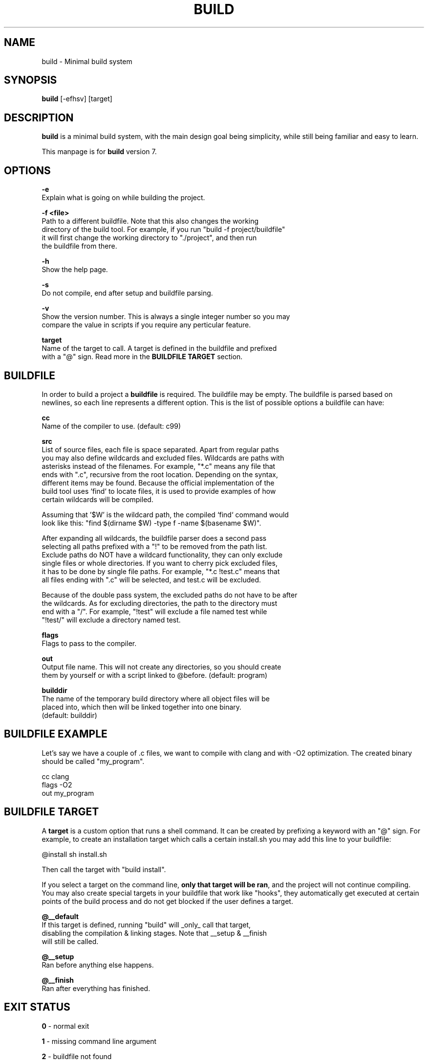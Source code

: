 .\" The build tool manpage
.\" Copyright (C) 2022 bellrise
.\"
.\" The source of this tool can be found at:
.\" <https://github.com/bellrise/build>
.\"
.TH "BUILD" "1" "2022-01-22" "bellrise" "Build system"

.SH NAME
.PP
build \- Minimal build system


.SH SYNOPSIS
.PP
\fBbuild\fP [-efhsv] [target]


.SH DESCRIPTION
\fBbuild\fP is a minimal build system, with the main design goal being
simplicity, while still being familiar and easy to learn.

This manpage is for \fBbuild\fP version 7.


.SH OPTIONS
.PP
\fB\-e\fP
  Explain what is going on while building the project.

\fB\-f <file>\fP
  Path to a different buildfile. Note that this also changes the working
  directory of the build tool. For example, if you run "build -f project/buildfile"
  it will first change the working directory to "./project", and then run
  the buildfile from there.

\fB\-h\fP
  Show the help page.

\fB\-s\fP
  Do not compile, end after setup and buildfile parsing.

\fB\-v\fP
  Show the version number. This is always a single integer number so you may
  compare the value in scripts if you require any perticular feature.

\fBtarget\fP
  Name of the target to call. A target is defined in the buildfile and prefixed
  with a "@" sign. Read more in the \fBBUILDFILE TARGET\fP section.


.SH BUILDFILE
In order to build a project a \fBbuildfile\fP is required. The buildfile may
be empty. The buildfile is parsed based on newlines, so each line represents
a different option. This is the list of possible options a buildfile can have:

\fBcc\fP
  Name of the compiler to use. (default: c99)

\fBsrc\fP
  List of source files, each file is space separated. Apart from regular paths
  you may also define wildcards and excluded files. Wildcards are paths with
  asterisks instead of the filenames. For example, "*.c" means any file that
  ends with ".c", recursive from the root location. Depending on the syntax,
  different items may be found. Because the official implementation of the
  build tool uses `find` to locate files, it is used to provide examples of how
  certain wildcards will be compiled.

  Assuming that '$W' is the wildcard path, the compiled `find` command would
  look like this: "find $(dirname $W) -type f -name $(basename $W)".

  After expanding all wildcards, the buildfile parser does a second pass
  selecting all paths prefixed with a "!" to be removed from the path list.
  Exclude paths do NOT have a wildcard functionality, they can only exclude
  single files or whole directories. If you want to cherry pick excluded files,
  it has to be done by single file paths. For example, "*.c !test.c" means that
  all files ending with ".c" will be selected, and test.c will be excluded.

  Because of the double pass system, the excluded paths do not have to be after
  the wildcards. As for excluding directories, the path to the directory must
  end with a "/". For example, "!test" will exclude a file named test while
  "!test/" will exclude a directory named test.

\fBflags\fP
  Flags to pass to the compiler.

\fBout\fP
  Output file name. This will not create any directories, so you should create
  them by yourself or with a script linked to @before. (default: program)

\fBbuilddir\fP
  The name of the temporary build directory where all object files will be
  placed into, which then will be linked together into one binary.
  (default: builddir)


.SH BUILDFILE EXAMPLE
Let's say we have a couple of .c files, we want to compile with clang and with
-O2 optimization. The created binary should be called "my_program".

    cc      clang
    flags   -O2
    out     my_program


.SH BUILDFILE TARGET
A \fBtarget\fP is a custom option that runs a shell command. It can be created
by prefixing a keyword with an "@" sign. For example, to create an installation
target which calls a certain install.sh you may add this line to your buildfile:

    @install sh install.sh

Then call the target with "build install".

If you select a target on the command line, \fBonly that target will be ran\fP,
and the project will not continue compiling. You may also create special targets
in your buildfile that work like "hooks", they automatically get executed at
certain points of the build process and do not get blocked if the user defines
a target.

\fB@__default\fP
  If this target is defined, running "build" will _only_ call that target,
  disabling the compilation & linking stages. Note that __setup & __finish
  will still be called.

\fB@__setup\fP
  Ran before anything else happens.

\fB@__finish\fP
  Ran after everything has finished.


.SH EXIT STATUS
\fB0\fP \- normal exit

\fB1\fP \- missing command line argument

\fB2\fP \- buildfile not found

\fB3\fP \- popen failed

\fB4\fP \- unknown target
